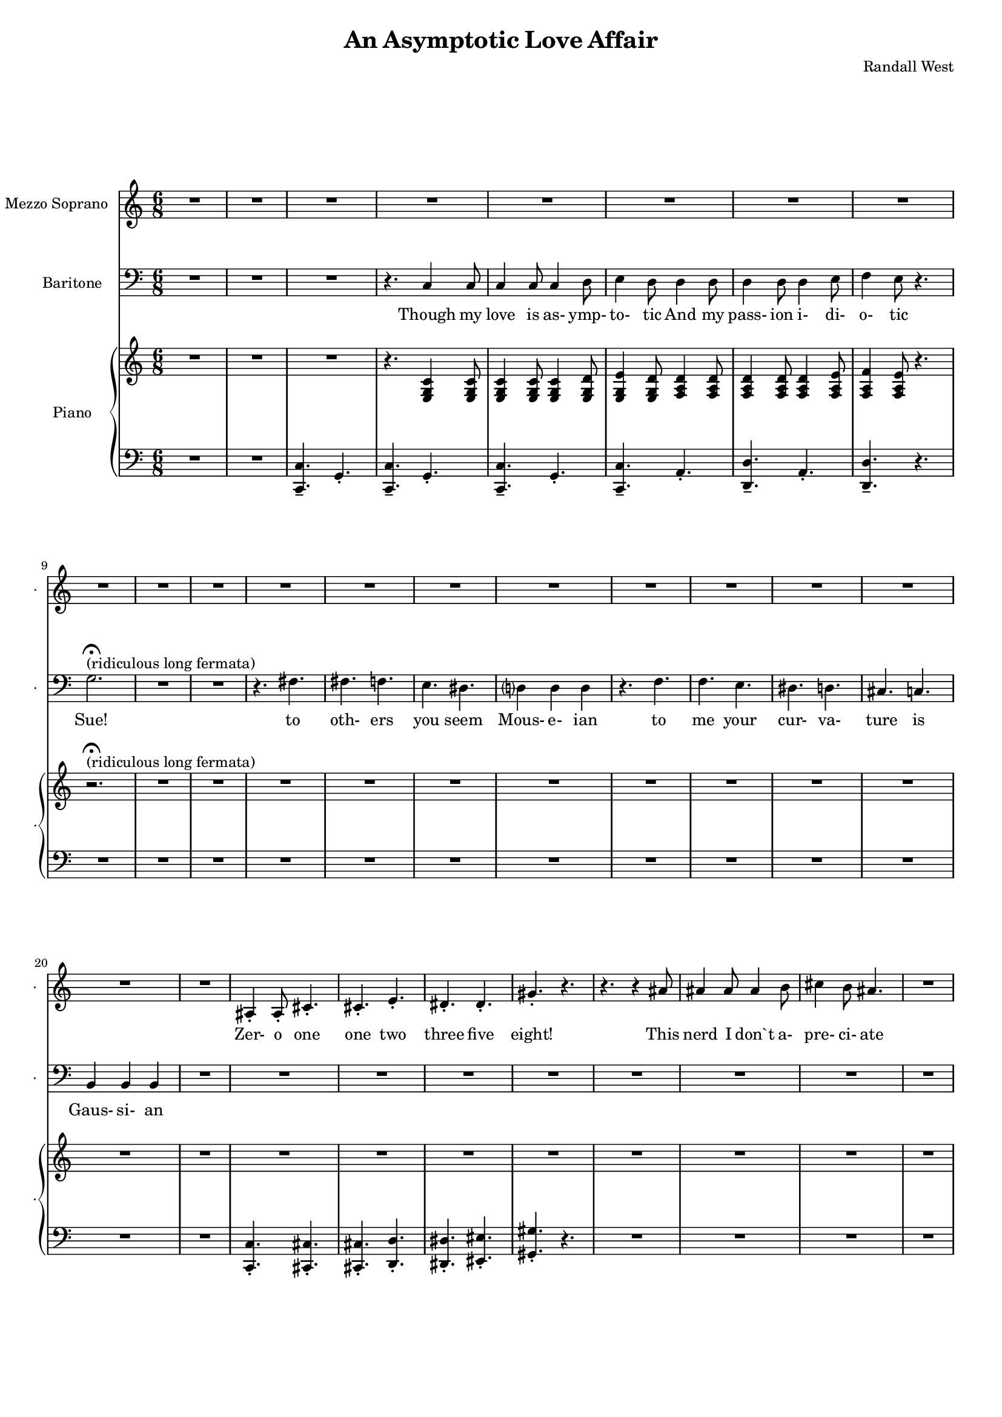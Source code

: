 suelyrics = \lyricmode {                                                             Zer-            o       one one                     two                     three                   five eight!                                                                                  This nerd            I       don`t           a-      pre-            ci-     ate                thir-           teen            twen-   ty-     one,                            thir-   ty four!                                                                                   Can an-     y-      one     be      such    a       bore!?                                                                                               fif-    ty five                                                                            eight-  y nine!                                                                                   Be- sides,          it`s    not             for     you             I       pine                                                                                              Oh Tim!                                                                         you're  smart                   but                     so                       mo- ron-                    ic                                              Please try                     to                      keep                    your thoughts                pla-                    ton-                    ic                                                                           Though          his        love            is      as-             ymp-    to-             tic     And             his pass-           ion     i-              di-     o-              tic    } 

timlyrics = \lyricmode {                                                                         Though          my        love            is      as-             ymp-    to-             tic     And             my pass-           ion     i-              di-     o-              tic Sue!                                                                                                                                             to  oth-                    ers                     you                     seem Mous-           e-              ian                                     to me                      your                    cur-                    va-  ture                    is                      Gaus-           si-             an                                                                                Though          we        have            no      cor-            re-     la-             tion    And     our     dy- na-     mics    are     too             com-    plex                                                                         Could-   n’t     there be  Could-   n’t     there           be              some                    e- quat-                   ion May-                    be                      some-                    thing short                   of                      sex?                                                                                Still           I`d        love            some    sa-             tis-    fac-            tion                    A whole           not     just            a       frac-          tion                                                                         Let's            ne- gate                                                                    this  dis-                    tance                   tween                   our ac-                     tion                                           Cuz             I suff-                   er                      such                    a  pri-                    mal             a-      trac-                   tion                                                                                                So        let             us      be              bi-     no-             mi-     al              You make            me      feel            Ro-                     meoal                                                                                  Though          my        love            is      as-             ymp-    to-             tic     And             my pass-           ion     i-              di-     o-              tic    } 

% 2015-01-09 22:24

\version "2.18.2"
\language "english"

#(set-global-staff-size 16)

\header {
	composer = \markup { Randall West }
	title = \markup { An Asymptotic Love Affair }
}

\layout {
	\context {
		\override VerticalAxisGroup #'remove-first = ##t
	}
}

\paper {
	system-system-spacing = #'((basic-distance . 0) (minimum-distance . 0) (padding . 12) (stretchability . 0))
}

\score {
	\new Score \with {
		\override StaffGrouper #'staff-staff-spacing = #'((basic-distance . 0) (minimum-distance . 0) (padding . 6) (stretchability . 0))
		\override VerticalAxisGroup #'staff-staff-spacing = #'((basic-distance . 0) (minimum-distance . 0) (padding . 6) (stretchability . 0))
		markFormatter = #format-mark-box-numbers
	} <<
		\new Staff
       \new Voice ="suevoice" {
			\set Staff.instrumentName = \markup { Mezzo Soprano }
			\set Staff.shortInstrumentName = \markup { . }
			\time 6/8
			{
				R2.
				R2.
				R2.
				R2.
			}
			{
				R2.
				R2.
				R2.
				R2.
				R2.
				R2.
				R2.
				R2.
			}
			{
				R2.
				R2.
				R2.
				R2.
				R2.
				R2.
				R2.
				R2.
			}
			{
				R2.
				as4 -\staccato
				as8 -\staccato
				cs'4. -\staccato
				cs'4. -\staccato
				e'4. -\staccato
				ds'4. -\staccato
				ds'4. -\staccato
				gs'4. -\staccato
				r4.
				r4.
				r4
				as'8
				as'4
				as'8
				as'4
				b'8
				cs''4
				b'8
				as'4.
			}
			{
				R2.
				R2.
				R2.
				R2.
			}
			{
				R2.
				R2.
				R2.
				R2.
				R2.
				R2.
				R2.
				R2.
			}
			{
				R2.
				R2.
				R2.
				R2.
				R2.
				R2.
				R2.
				R2.
			}
			{
				R2.
				R2.
				as4 -\staccato
				as8 -\staccato
				r8
				cs'8 -\staccato
				cs'8 -\staccato
				ds'4. -\staccato
				r8
				ds'8 -\staccato
				ds'8 -\staccato
				e'4. -\staccato
				r4.
				r4.
				r4
				as8
				as8
				as8
				as8
				as8
				b8
				cs'8
				ds'4.
				r4.
			}
			{
				R2.
				R2.
				R2.
				R2.
			}
			{
				R2.
				R2.
				R2.
				R2.
				R2.
				R2.
				R2.
				R2.
			}
			{
				R2.
				R2.
				R2.
				R2.
				R2.
				R2.
				R2.
				R2.
			}
			{
				R2.
				r4.
				r8
				as8 -\staccato
				as8 -\staccato
				cs'4. -\staccato
				r4.
				r4.
				r8
				ds'8 -\staccato
				ds'8 -\staccato
				e'4. -\staccato
				r4.
				r4.
				r4
				as8
				as4
				as8
				as4
				b8
				cs'4
				b8
				as4.
			}
			{
				R2.
				R2.
				R2.
				R2.
			}
			{
				R2.
				R2.
				R2.
				r4.
				r4
				g'8
				g'2.
				R2.
				R2.
				r4.
				fs'4.
			}
			{
				fs'4.
				f'4.
				e'4.
				ds'4.
				d'?4.
				d'4.
				r4.
				f'4.
				f'4.
				e'4.
				ds'4.
				d'4.
				cs'4.
				c'4.
				b4.
				b4.
			}
			{
				R2.
				R2.
				R2.
				r4.
				c'4
				c'8
			}
			{
				c'4
				c'8
				c'4
				d'8
				e'4
				d'8
				d'4
				d'8
				d'4
				d'8
				d'4
				e'8
				f'4
				e'8
				r4.
				R2.
				R2.
				R2.
				R2.
			}
		}
		\new Lyrics \lyricsto suevoice \suelyrics 
    \new Staff
       \new Voice ="timvoice" {
			\clef "bass"
			\set Staff.instrumentName = \markup { Baritone }
			\set Staff.shortInstrumentName = \markup { . }
			\time 6/8
			{
				R2.
				R2.
				R2.
				r4.
				c4
				c8
			}
			{
				c4
				c8
				c4
				d8
				e4
				d8
				d4
				d8
				d4
				d8
				d4
				e8
				f4
				e8
				r4.
				g2. -\fermata ^ \markup { (ridiculous long fermata) }
				R2.
				R2.
				r4.
				fs4.
			}
			{
				fs4.
				f4.
				e4.
				ds4.
				d?4
				d4
				d4
				r4.
				f4.
				f4.
				e4.
				ds4.
				d4.
				cs4.
				c4.
				b,4
				b,4
				b,4
			}
			{
				R2.
				R2.
				R2.
				R2.
				R2.
				R2.
				R2.
				R2.
			}
			{
				R2.
				R2.
				R2.
				r4.
				c4
				c8
			}
			{
				c4
				c8
				c4
				d8
				e4
				d8
				d8
				d8
				d8
				d8
				d8
				d8
				e4
				e8
				f4.
				r4.
				R2.
				r4.
				g8
				g8
				g8
				g2.
				R2.
			}
			{
				fs8
				fs8
				fs4
				f4
				e4.
				ds4.
				d?4.
				d4.
				R2.
				f4.
				e4.
				ds4.
				d4.
				cs4.
				c4.
				b,4.
				r4.
			}
			{
				R2.
				R2.
				R2.
				R2.
				R2.
				R2.
				R2.
				R2.
			}
			{
				R2.
				R2.
				R2.
				r4.
				c4
				c8
			}
			{
				c4
				c8
				c4
				d8
				e4
				d8
				r4
				d8
				d4
				d8
				d4
				e8
				f4
				e8
				r4.
				R2.
				r4.
				g4
				g8
				g2.
				r4.
				fs4.
			}
			{
				fs4.
				f4.
				e4.
				ds4.
				d?4.
				d4.
				r4.
				f4
				f8
				f4.
				e4.
				ds4.
				d4.
				cs4.
				c4
				c8
				b,4.
				b,4.
			}
			{
				R2.
				R2.
				R2.
				R2.
				R2.
				R2.
				R2.
				R2.
			}
			{
				R2.
				R2.
				R2.
				r4.
				r4
				c8
			}
			{
				c4
				c8
				c4
				d8
				e4
				d8
				d4
				d8
				d4
				d8
				d4
				e8 (
				f4 )
				e8
				r4.
				R2.
				R2.
				R2.
				R2.
			}
			{
				R2.
				R2.
				R2.
				R2.
				R2.
				R2.
				R2.
				R2.
			}
			{
				R2.
				R2.
				R2.
				r4.
				c4
				c8
			}
			{
				c4
				c8
				c4
				d8
				e4
				d8
				d4
				d8
				d4
				d8
				d4
				e8
				f4
				e8
				r4.
				R2.
				R2.
				R2.
				R2.
			}
		}
		
    \new Lyrics \lyricsto timvoice \timlyrics 
    \new PianoStaff <<
			%%% \time 6/8 %%%
			\set PianoStaff.instrumentName = \markup { Piano }
			\set PianoStaff.shortInstrumentName = \markup { . }
			\new Staff {
				{
					R2.
					R2.
					R2.
					r4.
					<e g c'>4
					<e g c'>8
				}
				{
					<e g c'>4
					<e g c'>8
					<e g c'>4
					<e g d'>8
					<e g e'>4
					<e g d'>8
					<f a d'>4
					<f a d'>8
					<f a d'>4
					<f a d'>8
					<f a d'>4
					<f a e'>8
					<f a f'>4
					<f a e'>8
					r4.
					r2. -\fermata ^ \markup { (ridiculous long fermata) }
					R2.
					R2.
					R2.
				}
				{
					R2.
					R2.
					R2.
					R2.
					R2.
					R2.
					R2.
					R2.
				}
				{
					R2.
					R2.
					R2.
					R2.
					R2.
					R2.
					R2.
					R2.
				}
				{
					R2.
					R2.
					R2.
					r4.
					<e g c'>4
					<e g c'>8
				}
				{
					R2.
					R2.
					R2.
					R2.
					R2.
					R2.
					R2.
					R2.
				}
				{
					R2.
					R2.
					R2.
					R2.
					R2.
					R2.
					R2.
					R2.
				}
				{
					R2.
					R2.
					r4.
					r8
					<a a'>8
					<a a'>8
					<a a'>4.
					r8
					<as' as''>8
					<as' as''>8
					<as'' as'''>4.
					r4.
					R2.
					R2.
					R2.
				}
				{
					R2.
					R2.
					R2.
					r4.
					<e g c'>4
					<e g c'>8
				}
				{
					R2.
					R2.
					R2.
					R2.
					R2.
					R2.
					R2.
					R2.
				}
				{
					R2.
					R2.
					R2.
					R2.
					R2.
					R2.
					R2.
					R2.
				}
				{
					R2.
					r4.
					r8
					<g'' g'''>8
					<g'' g'''>8
					<g'' g'''>4.
					r4.
					r4.
					r8
					<d'''' d'''''>8
					<d'''' d'''''>8
					<d'''' d'''''>4.
					r4.
					R2.
					R2.
					R2.
				}
				{
					R2.
					R2.
					R2.
					r4.
					r4
					<e g c'>8
				}
				{
					<e g c'>4
					<e g c'>8
					<e g c'>4
					<e g d'>8
					<e g e'>4
					<e g d'>8
					<f a d'>4
					<f a d'>8
					<f a d'>4
					<f a d'>8
					<f a d'>4
					<f a e'>8
					<f a f'>4
					<f a e'>8
					r4.
					R2.
					R2.
					R2.
					R2.
				}
				{
					R2.
					R2.
					R2.
					R2.
					R2.
					R2.
					R2.
					R2.
				}
				{
					R2.
					R2.
					R2.
					r4.
					<e g c'>4
					<e g c'>8
				}
				{
					<e g c'>4
					<e g c'>8
					<e g c'>4
					<e g d'>8
					<e g e'>4
					<e g d'>8
					<f a d'>4
					<f a d'>8
					<f a d'>4
					<f a d'>8
					<f a d'>4
					<f a e'>8
					<f a f'>4
					<f a e'>8
					r4.
					R2.
					R2.
					R2.
					R2.
				}
			}
			\new Staff {
				\clef "bass"
				{
					R2.
					R2.
					<c, c>4. -\tenuto
					g,4. -\staccato
					<c, c>4. -\tenuto
					g,4. -\staccato
				}
				{
					<c, c>4. -\tenuto
					g,4. -\staccato
					<c, c>4. -\tenuto
					a,4. -\staccato
					<d, d>4. -\tenuto
					a,4. -\staccato
					<d, d>4. -\tenuto
					r4.
					R2.
					R2.
					R2.
					R2.
				}
				{
					R2.
					R2.
					R2.
					R2.
					R2.
					R2.
					R2.
					R2.
				}
				{
					R2.
					<c, c>4. -\staccato
					<cs, cs>4. -\staccato
					<cs, cs>4. -\staccato
					<d, d>4. -\staccato
					<ds, ds>4. -\staccato
					<es, es>4. -\staccato
					<gs, gs>4. -\staccato
					r4.
					R2.
					R2.
					R2.
				}
				{
					R2.
					R2.
					<c, c>4. -\tenuto
					g,4. -\staccato
					<c, c>4. -\tenuto
					g,4. -\staccato
				}
				{
					R2.
					R2.
					R2.
					R2.
					R2.
					R2.
					R2.
					R2.
				}
				{
					R2.
					R2.
					R2.
					R2.
					R2.
					R2.
					R2.
					R2.
				}
				{
					R2.
					R2.
					<cs cs'>4
					<cs cs'>8
					r4.
					R2.
					R2.
					R2.
					R2.
					R2.
				}
				{
					R2.
					R2.
					<c, c>4. -\tenuto
					g,4. -\staccato
					<c, c>4. -\tenuto
					g,4. -\staccato
				}
				{
					R2.
					R2.
					R2.
					R2.
					R2.
					R2.
					R2.
					R2.
				}
				{
					R2.
					R2.
					R2.
					R2.
					R2.
					R2.
					R2.
					R2.
				}
				{
					R2.
					R2.
					R2.
					R2.
					R2.
					R2.
					R2.
					R2.
				}
				{
					R2.
					R2.
					<c, c>4. -\tenuto
					g,4. -\staccato
					<c, c>4. -\tenuto
					g,4. -\staccato
				}
				{
					<c, c>4. -\tenuto
					g,4. -\staccato
					<c, c>4. -\tenuto
					a,4. -\staccato
					<d, d>4. -\tenuto
					a,4. -\staccato
					<d, d>4. -\tenuto
					r4.
					R2.
					R2.
					R2.
					R2.
				}
				{
					R2.
					R2.
					R2.
					R2.
					R2.
					R2.
					R2.
					R2.
				}
				{
					R2.
					R2.
					<c, c>4. -\tenuto
					g,4. -\staccato
					<c, c>4. -\tenuto
					g,4. -\staccato
				}
				{
					<c, c>4. -\tenuto
					g,4. -\staccato
					<c, c>4. -\tenuto
					a,4. -\staccato
					<d, d>4. -\tenuto
					a,4. -\staccato
					<d, d>4. -\tenuto
					r4.
					R2.
					R2.
					R2.
					R2.
				}
			}
		>>
	>>
}